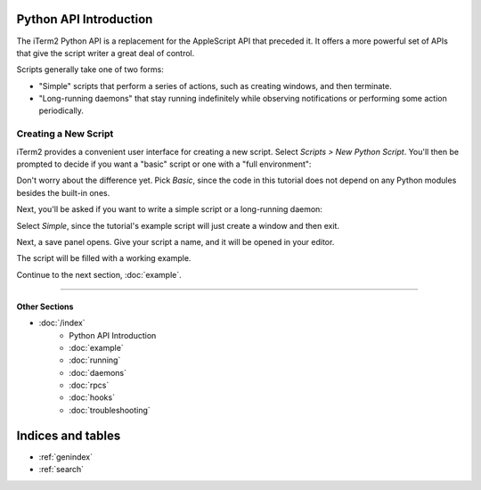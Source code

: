 .. _tutorial-index:
.. Python API Introduction

Python API Introduction
=======================

The iTerm2 Python API is a replacement for the AppleScript API that preceded
it. It offers a more powerful set of APIs that give the script writer a great
deal of control.

Scripts generally take one of two forms:

* "Simple" scripts that perform a series of actions, such as creating windows, and then terminate.
* "Long-running daemons" that stay running indefinitely while observing notifications or performing some action periodically.

Creating a New Script
---------------------

iTerm2 provides a convenient user interface for creating a new script. Select
*Scripts > New Python Script*. You'll then be prompted to decide if you want a
"basic" script or one with a "full environment":

.. image:: new_script_basic_or_full.png

Don't worry about the
difference yet. Pick *Basic*, since the code in this tutorial does not depend on
any Python modules besides the built-in ones.

Next, you'll be asked if you want to write a simple script or a long-running
daemon:

.. image:: new_script_simple_or_daemon.png

Select *Simple*, since the tutorial's example script will just create a window
and then exit.

Next, a save panel opens. Give your script a name, and it will be opened in
your editor.

The script will be filled with a working example.

Continue to the next section, :doc:`example`.

----

--------------
Other Sections
--------------

* :doc:`/index`
    * Python API Introduction
    * :doc:`example`
    * :doc:`running`
    * :doc:`daemons`
    * :doc:`rpcs`
    * :doc:`hooks`
    * :doc:`troubleshooting`

Indices and tables
==================

* :ref:`genindex`
* :ref:`search`
